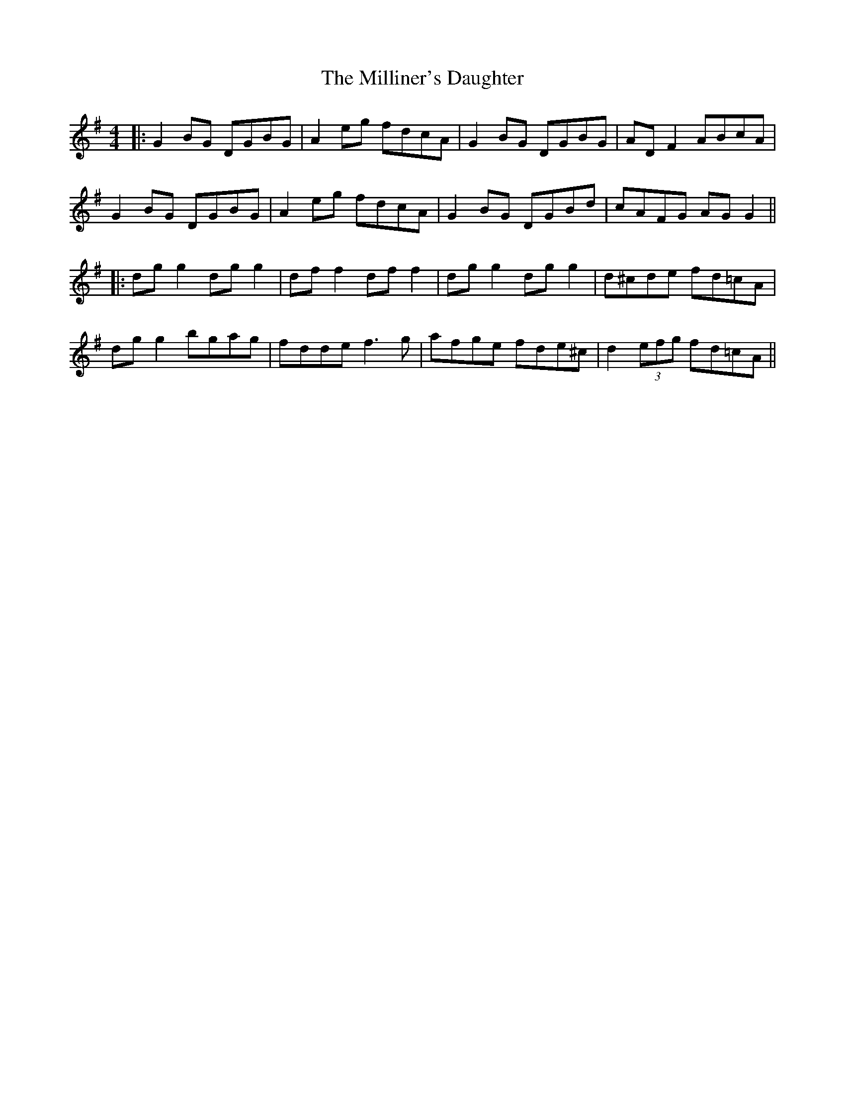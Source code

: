 X: 8
T: Milliner's Daughter, The
Z: JACKB
S: https://thesession.org/tunes/1409#setting22942
R: reel
M: 4/4
L: 1/8
K: Gmaj
|:G2BG DGBG|A2 eg fdcA|G2BG DGBG|AD F2 ABcA|
G2BG DGBG|A2 eg fdcA|G2BG DGBd|cAFG AGG2||
|:dg g2 dg g2|df f2 df f2|dg g2 dg g2|d^cde fd=cA|
dg g2 bgag|fdde f3g|afge fde^c|d2 (3efg fd=cA||
